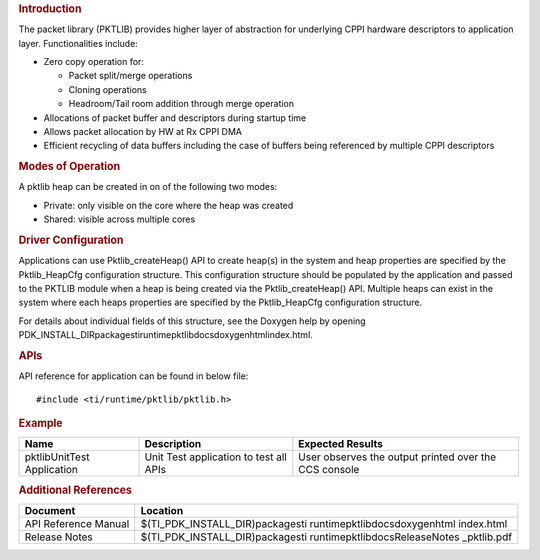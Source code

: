 .. http://processors.wiki.ti.com/index.php/Processor_SDK_RTOS_PKTLIB 

.. rubric:: Introduction
   :name: introduction

The packet library (PKTLIB) provides higher layer of abstraction for
underlying CPPI hardware descriptors to application layer.
Functionalities include:

-  Zero copy operation for:

   -  Packet split/merge operations
   -  Cloning operations
   -  Headroom/Tail room addition through merge operation

-  Allocations of packet buffer and descriptors during startup time
-  Allows packet allocation by HW at Rx CPPI DMA
-  Efficient recycling of data buffers including the case of buffers
   being referenced by multiple CPPI descriptors

.. rubric:: Modes of Operation
   :name: modes-of-operation

A pktlib heap can be created in on of the following two modes:

-  Private: only visible on the core where the heap was created
-  Shared: visible across multiple cores

.. rubric:: Driver Configuration
   :name: driver-configuration

Applications can use Pktlib_createHeap() API to create heap(s) in the
system and heap properties are specified by the Pktlib_HeapCfg
configuration structure. This configuration structure should be
populated by the application and passed to the PKTLIB module when a heap
is being created via the Pktlib_createHeap() API. Multiple heaps can
exist in the system where each heaps properties are specified by the
Pktlib_HeapCfg configuration structure.

For details about individual fields of this structure, see the Doxygen
help by opening
PDK_INSTALL_DIR\packages\ti\runtime\pktlib\docs\doxygen\html\index.html.

.. rubric:: **APIs**
   :name: apis

API reference for application can be found in below file:

::

    #include <ti/runtime/pktlib/pktlib.h>

.. rubric:: Example
   :name: example

+-----------------------+-----------------------+-----------------------+
| Name                  | Description           | Expected Results      |
+=======================+=======================+=======================+
| pktlibUnitTest        | | Unit Test           | | User observes the   |
| Application           |   application to test |   output printed over |
|                       |   all APIs            |   the CCS console     |
+-----------------------+-----------------------+-----------------------+

.. rubric:: Additional References
   :name: additional-references

+-----------------------------------+-----------------------------------+
| **Document**                      | **Location**                      |
+-----------------------------------+-----------------------------------+
| API Reference Manual              | $(TI_PDK_INSTALL_DIR)\packages\ti |
|                                   | \runtime\pktlib\docs\doxygen\html |
|                                   | \index.html                       |
+-----------------------------------+-----------------------------------+
| Release Notes                     | $(TI_PDK_INSTALL_DIR)\packages\ti |
|                                   | \runtime\pktlib\docs\ReleaseNotes |
|                                   | _pktlib.pdf                       |
+-----------------------------------+-----------------------------------+

.. raw:: html

